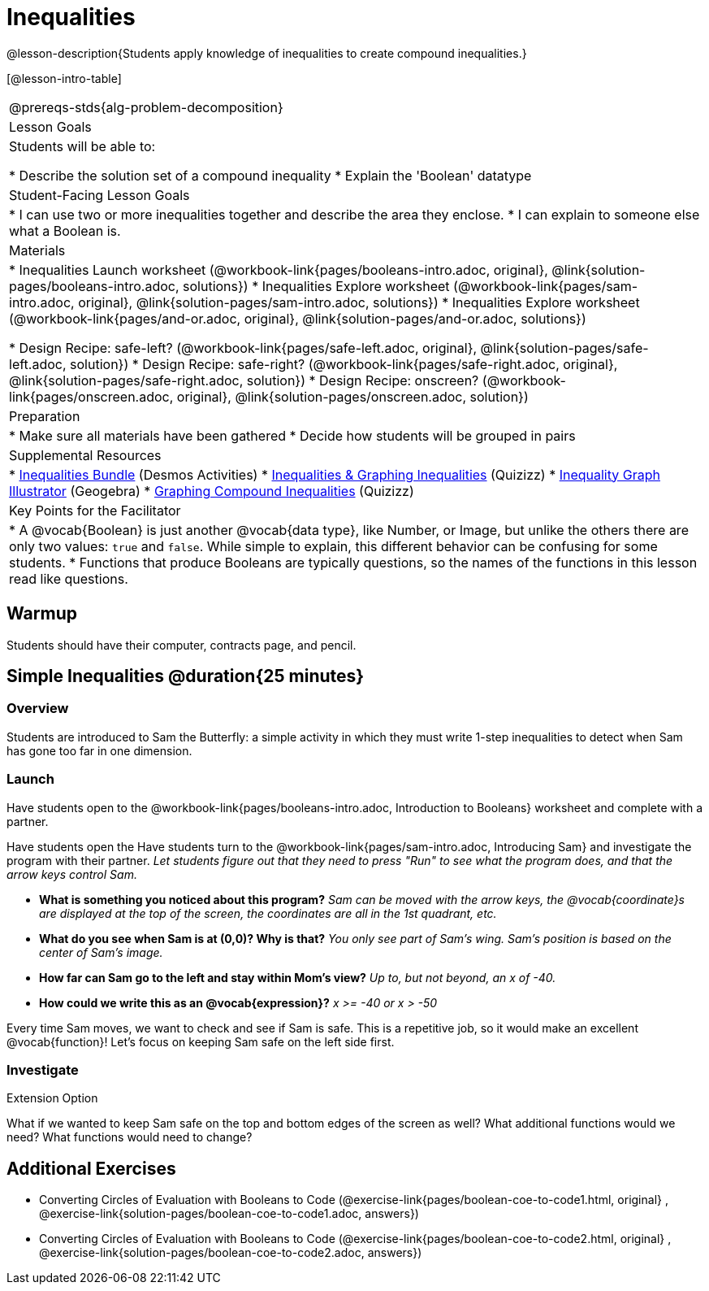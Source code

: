 = Inequalities

@lesson-description{Students apply knowledge of inequalities to create compound inequalities.}


[@lesson-intro-table]
|===
@prereqs-stds{alg-problem-decomposition}
| Lesson Goals
| Students will be able to:

* Describe the solution set of a compound inequality
* Explain the 'Boolean' datatype

| Student-Facing Lesson Goals
|
* I can use two or more inequalities together and describe the area they enclose.
* I can explain to someone else what a Boolean is.

| Materials
|
ifeval::["{proglang}" == "wescheme"]
* Lesson slides template (@link{https://docs.google.com/presentation/d/1hAgZUfSdRS_6_IQEGOU5ZT8YC4v1CQ6J8u2ub07FsrI/edit?usp=sharing, Google Slides})
endif::[]
ifeval::["{proglang}" == "pyret"]
* Lesson slides template (@link{https://drive.google.com/open?id=1LHYaEU2CTSuSH6ACYN5LAVrGdte_AuA4IfYB_rKLOqw, Google Slides})
endif::[]

* Inequalities Launch worksheet (@workbook-link{pages/booleans-intro.adoc, original}, @link{solution-pages/booleans-intro.adoc, solutions})
* Inequalities Explore worksheet (@workbook-link{pages/sam-intro.adoc, original}, @link{solution-pages/sam-intro.adoc, solutions})
* Inequalities Explore worksheet (@workbook-link{pages/and-or.adoc, original}, @link{solution-pages/and-or.adoc, solutions})

* Design Recipe: safe-left? (@workbook-link{pages/safe-left.adoc, original}, @link{solution-pages/safe-left.adoc, solution})
* Design Recipe: safe-right? (@workbook-link{pages/safe-right.adoc, original}, @link{solution-pages/safe-right.adoc, solution})
* Design Recipe: onscreen? (@workbook-link{pages/onscreen.adoc, original}, @link{solution-pages/onscreen.adoc, solution})

| Preparation
|
* Make sure all materials have been gathered
* Decide how students will be grouped in pairs

| Supplemental Resources
|
ifeval::["{proglang}" == "wescheme"]
* Booleans Review (@link{https://quizizz.com/admin/quiz/5d9919516dbee7001e08a4a0, Quizizz}, @link{https://teacher.desmos.com/activitybuilder/custom/5d991ac49b9b292020c18108, Desmos Activity})
endif::[]
* https://teacher.desmos.com/inequalities[Inequalities Bundle] (Desmos Activities)
* https://quizizz.com/admin/quiz/56cf6ac2bb56dfc267b35f94/inequalities-and-graphing-inequali[Inequalities & Graphing Inequalities] (Quizizz)
* https://www.geogebra.org/m/Huq24Spq[Inequality Graph Illustrator] (Geogebra)
* https://quizizz.com/admin/quiz/5846cda05c74a6041c47566b/graphing-compound-inequalities[Graphing Compound Inequalities] (Quizizz)

| Key Points for the Facilitator
|
* A @vocab{Boolean} is just another @vocab{data type}, like Number, or Image, but unlike the others there are only two values: `true` and `false`. While simple to explain, this different behavior can be confusing for some students.
* Functions that produce Booleans are typically questions, so the names of the functions in this lesson read like questions.
ifeval::["{proglang}" == "wescheme"]
For example, `safe-left?`, `onscreen?` are both functions that are asking if a condition, such as an image being on the screen, is true or false.
* Role-playing can help students understand the jobs of `safe-left?`, `safe-right?`, and `onscreen?`. 
endif::[]
ifeval::["{proglang}" == "pyret"]
For example, `is-safe-left`, `is-onscreen` are both functions that are asking if a condition, such as an image being on the screen, is true or false.
* Role-playing can help students understand the jobs of `is-safe-left`, `is-safe-right`, and `is-onscreen`.
endif::[]
|===


== Warmup
Students should have their computer, contracts page, and pencil.

== Simple Inequalities @duration{25 minutes}

=== Overview
Students are introduced to Sam the Butterfly: a simple activity in which they must write 1-step inequalities to detect when Sam has gone too far in one dimension.

=== Launch
[.lesson-instruction]
Have students open to the @workbook-link{pages/booleans-intro.adoc, Introduction to Booleans} worksheet and complete with a partner.    

Have students open the 
ifeval::["{proglang}" == "wescheme"]
@link{https://www.wescheme.org/openEditor?publicId=48low6MazC&, Sam The Butterfly starter file} 
and click "Save"
endif::[]
ifeval::["{proglang}" == "pyret"]
@link{https://code.pyret.org/editor#share=1B5T5dTyRPb3rKJBZOgbYbQcFcsDeYZAA&v=f1d3c87, Sam The Butterfly starter file} 
and click "Save A Copy"
endif::[]
Have students turn to the @workbook-link{pages/sam-intro.adoc, Introducing Sam} and investigate the program with their partner. 
_Let students figure out that they need to press "Run" to see what the program does, and that the arrow keys control Sam._ 

- *What is something you noticed about this program?* 
_Sam can be moved with the arrow keys, the @vocab{coordinate}s are displayed at the top of the screen, the coordinates are all in the 1st quadrant, etc._

- *What do you see when Sam is at (0,0)?  Why is that?* 
_You only see part of Sam's wing.  Sam's position is based on the center of Sam's image._

- *How far can Sam go to the left and stay within Mom's view?*  
_Up to, but not beyond, an x of -40._

- *How could we write this as an @vocab{expression}?* 
_x >= -40 or x > -50_

Every time Sam moves, we want to check and see if Sam is safe.  This is a repetitive job, so it would make an excellent @vocab{function}!  Let's focus on keeping Sam safe on the left side first.

ifeval::["{proglang}" == "wescheme"]
- *What will the contract for `safe-left?` look like?  What does it need to take in?  What will it give back?*  
_``safe-left?`` should take in a Number (the x-coordinate) and return a Boolean (true if Sam is safe, false if not)_
endif::[]

ifeval::["{proglang}" == "pyret"]
- *What will the contract for `is-safe-left` look like?  What does it need to take in?  What will it give back?*  
_``is-safe-left`` should take in a Number (the x-coordinate) and return a Boolean (true if Sam is safe, false if not)_
endif::[]

=== Investigate

ifeval::["{proglang}" == "wescheme"]
With their partners, students complete @workbook-link{pages/safe-left.adoc} and @workbook-link{pages/safe-right.adoc}.  Once finished, students can fix the `safe-left?` and `safe-right?` functions in their Sam the Butterly file and test their functions.

Students will notice that fixing `safe-left?` keeps Sam from disappearing off the left, but fixing `safe-right?` doesn't seem to keep Sam from disappearing off the right side!  When students encounter this, encourage them to look through the code to try and figure out why.
endif::[]

ifeval::["{proglang}" == "pyret"]
With their partners, students complete @workbook-link{pages/safe-left.adoc} and @workbook-link{pages/safe-right.adoc}.  Once finished, students can fix the `safe-left?` and `safe-right?` functions in their Sam the Butterly file and test their functions.

Students will notice that fixing `is-safe-left` keeps Sam from disappearing off the left, but fixing `is-safe-right` doesn't seem to keep Sam from disappearing off the right side!  When students encounter this, encourage them to look through the code to try and figure out why.
endif::[]

ifeval::["{proglang}" == "wescheme"]
- *What does `safe-left?` do?*  
+
_Checks to see if x is greater than -50_

- *What does `safe-right?` do?*
+
_Checks to see if x is less than 490_

- *What does `onscreen?` do?* 
+
_Answers may vary, let students drive the discussion!_

- Recruit some student volunteers to roleplay the functions `safe-left?`, `safe-right?` and `onscreen?` while giving function calls to `onscreen?`.* +

- To visually demonstrate why `onscreen?` isn't preventing Sam from going off the right side, have students act it out!  The student who plays `onscreen?` will only ask the student playing `safe-left?` if Sam is safe, ignoring `safe-right?` at this point.  Have students watching discuss and explain what is happening and brainstorm how to fix `onscreen?`.* +
{empty} +
These cues can be printed on the back of notecards to help student volunteers with their part.
{empty} +
* *Facilitator*: "onscreen-huh 70"
* *onscreen?*: "safe-left-huh 70"
* *safe-left?*: "true"
* *onscreen?*: "true" +
{empty} +

* *Facilitator*: "onscreen-huh -100"
* *onscreen?*: "safe-left-huh -100"
* *safe-left?*: "false"
* *onscreen?*: "false" +
{empty} +

* *Facilitator*: "onscreen-huh 600"
* *onscreen?*: "safe-left-huh 600"
* *safe-left?*: "true"
* *onscreen?*: "true" +
{empty} +

*Ask the rest of the class-* +
* What is the problem with `onscreen?`? 
+
_It's only talking to `safe-left?`, it's not checking with ``safe-right?``_
* How can `onscreen?` check with both?  
+
_It needs to talk to `safe-left?` AND ``safe-right?``_

*Guide students through examples of `and` and `or` with various statements, such as "I'm wearing a red shirt AND I'm a math teacher, true or false?" or "I'm an NBA basketball star OR I'm having pizza for lunch, true or false?".*  

* What is the contract for `and`? 
+
_``and: Boolean Boolean -> Boolean``_
* What functions did we create that return Boolean values? 
+
_``safe-left?`` and ``safe-right?``_

Have students complete @workbook-link{pages/and-or.adoc, Inequalities Practice} before moving on to the @workbook-link{pages/onscreen.adoc, Design Recipe: onscreen?}.

Students use what they've learned to fix the `onscreen?` function and should now see that Sam cannot move off of the left or right sides of the screen.
endif::[]

ifeval::["{proglang}" == "pyret"]
- *What does `is-safe-left` do?*  
+
_Checks to see if x is greater than -50_
- *What does `is-safe-right` do?*
+
_Checks to see if x is less than 490_
- *What does `is-onscreen` do?* 
+
_Answers may vary, let students drive the discussion!_

- Recruit some student volunteers to roleplay the functions `is-safe-left`, `is-safe-right` and `is-onscreen` while giving function calls to `is-onscreen`.*

- To visually demonstrate why `is-onscreen` isn't preventing Sam from going off the right side, have students act it out!  The student who plays `is-onscreen` will only ask the student playing `is-safe-left` if Sam is safe, ignoring `is-safe-right` at this point.  Have students watching discuss and explain what is happening and brainstorm how to fix `is-onscreen`.* +
{empty} +
These cues can be printed on the back of notecards to help student volunteers with their part. +
{empty} +

- *Facilitator*: "is-onscreen 70"
- *is-onscreen*: "is-safe-left 70"
- *is-safe-left*: "true"
- *is-onscreen*: "true" +
{empty} +

- *Facilitator*: "is-onscreen -100"
- *is-onscreen*: "is-safe-left -100"
- *is-safe-left*: "false"
- *is-onscreen*: "false" +
{empty} +

- *Facilitator*: "is-onscreen 600"
- *is-onscreen*: "is-safe-left 600"
- *is-safe-left*: "true"
- *is-onscreen*: "true" +
{empty} +
*Ask the rest of the class-* +
- What is the problem with `is-onscreen`? 
+
_It's only talking to `is-safe-left`, it's not checking with ``is-safe-right``_
- How can `is-onscreen` check with both?  
+
_It needs to talk to `is-safe-left` AND ``is-safe-right``_

*Guide students through examples of `and` and `or` with various statements, such as "I'm wearing a red shirt AND I'm a math teacher, true or false?" or "I'm an NBA basketball star OR I'm having pizza for lunch, true or false?".*  

- What is the contract for `and`? 
+
_``and: Boolean, Boolean -> Boolean``_
- What functions did we create that return Boolean values? 
+
_``is-safe-left`` and ``is-safe-right``_

Have students complete @workbook-link{pages/and-or.adoc, Inequalities Practice} before moving on to the @workbook-link{pages/onscreen.adoc, Design Recipe: is-onscreen}.

Students use what they've learned to fix the `is-onscreen` function and should now see that Sam cannot move off of the left or right sides of the screen.

endif::[]

[.strategy-box]
.Extension Option
****
What if we wanted to keep Sam safe on the top and bottom edges of the screen as well?  What additional functions would we need?  What functions would need to change?
****

== Additional Exercises
- Converting Circles of Evaluation with Booleans to Code
(@exercise-link{pages/boolean-coe-to-code1.html, original} ,
@exercise-link{solution-pages/boolean-coe-to-code1.adoc, answers})

- Converting Circles of Evaluation with Booleans to Code
(@exercise-link{pages/boolean-coe-to-code2.html, original} ,
@exercise-link{solution-pages/boolean-coe-to-code2.adoc, answers})
